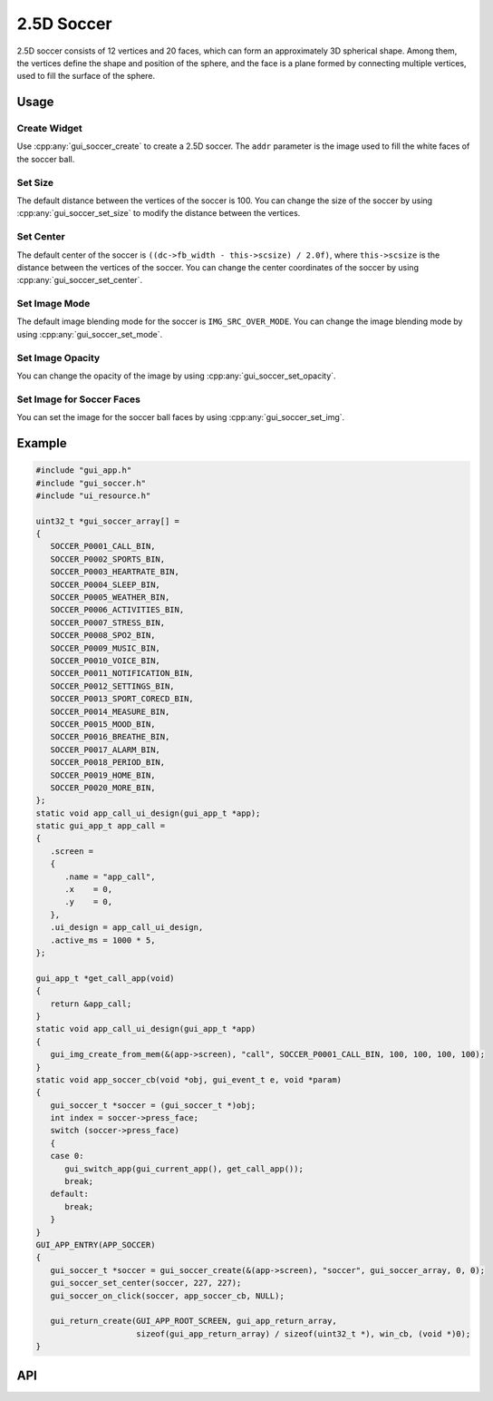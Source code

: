 ===========
2.5D Soccer
===========

2.5D soccer consists of 12 vertices and 20 faces, which can form an approximately 3D spherical shape. 
Among them, the vertices define the shape and position of the sphere, and the face is a plane formed by connecting multiple vertices, used to fill the surface of the sphere.

Usage
-----

Create Widget
~~~~~~~~~~~~~~

Use :cpp:any:`gui_soccer_create` to create a 2.5D soccer. The ``addr`` parameter is the image used to fill the white faces of the soccer ball.

Set Size
~~~~~~~~~~

The default distance between the vertices of the soccer is 100. You can change the size of the soccer by using :cpp:any:`gui_soccer_set_size` to modify the distance between the vertices.

Set Center
~~~~~~~~~~~~

The default center of the soccer is ``((dc->fb_width - this->scsize) / 2.0f)``, where ``this->scsize`` is the distance between the vertices of the soccer. 
You can change the center coordinates of the soccer by using :cpp:any:`gui_soccer_set_center`.

Set Image Mode
~~~~~~~~~~~~~~

The default image blending mode for the soccer is ``IMG_SRC_OVER_MODE``. You can change the image blending mode by using :cpp:any:`gui_soccer_set_mode`.

Set Image Opacity
~~~~~~~~~~~~~~~~~~

You can change the opacity of the image by using :cpp:any:`gui_soccer_set_opacity`.

Set Image for Soccer Faces
~~~~~~~~~~~~~~~~~~~~~~~~~~~

You can set the image for the soccer ball faces by using :cpp:any:`gui_soccer_set_img`.

Example
-------

.. code-block:: c

   #include "gui_app.h"
   #include "gui_soccer.h"
   #include "ui_resource.h"

   uint32_t *gui_soccer_array[] =
   {
      SOCCER_P0001_CALL_BIN,
      SOCCER_P0002_SPORTS_BIN,
      SOCCER_P0003_HEARTRATE_BIN,
      SOCCER_P0004_SLEEP_BIN,
      SOCCER_P0005_WEATHER_BIN,
      SOCCER_P0006_ACTIVITIES_BIN,
      SOCCER_P0007_STRESS_BIN,
      SOCCER_P0008_SPO2_BIN,
      SOCCER_P0009_MUSIC_BIN,
      SOCCER_P0010_VOICE_BIN,
      SOCCER_P0011_NOTIFICATION_BIN,
      SOCCER_P0012_SETTINGS_BIN,
      SOCCER_P0013_SPORT_CORECD_BIN,
      SOCCER_P0014_MEASURE_BIN,
      SOCCER_P0015_MOOD_BIN,
      SOCCER_P0016_BREATHE_BIN,
      SOCCER_P0017_ALARM_BIN,
      SOCCER_P0018_PERIOD_BIN,
      SOCCER_P0019_HOME_BIN,
      SOCCER_P0020_MORE_BIN,
   };
   static void app_call_ui_design(gui_app_t *app);
   static gui_app_t app_call =
   {
      .screen =
      {
         .name = "app_call",
         .x    = 0,
         .y    = 0,
      },
      .ui_design = app_call_ui_design,
      .active_ms = 1000 * 5,
   };

   gui_app_t *get_call_app(void)
   {
      return &app_call;
   }
   static void app_call_ui_design(gui_app_t *app)
   {
      gui_img_create_from_mem(&(app->screen), "call", SOCCER_P0001_CALL_BIN, 100, 100, 100, 100);
   }
   static void app_soccer_cb(void *obj, gui_event_t e, void *param)
   {
      gui_soccer_t *soccer = (gui_soccer_t *)obj;
      int index = soccer->press_face;
      switch (soccer->press_face)
      {
      case 0:
         gui_switch_app(gui_current_app(), get_call_app());
         break;
      default:
         break;
      }
   }
   GUI_APP_ENTRY(APP_SOCCER)
   {
      gui_soccer_t *soccer = gui_soccer_create(&(app->screen), "soccer", gui_soccer_array, 0, 0);
      gui_soccer_set_center(soccer, 227, 227);
      gui_soccer_on_click(soccer, app_soccer_cb, NULL);

      gui_return_create(GUI_APP_ROOT_SCREEN, gui_app_return_array,
                        sizeof(gui_app_return_array) / sizeof(uint32_t *), win_cb, (void *)0);
   }



.. raw:: html

   <br>
   <div style="text-align: center"><img src="https://docs.realmcu.com/HoneyGUI/image/widgets/soccer.gif" width= "400" /></div>
   <br>
   
API
---

.. doxygenfile:: gui_soccer.h
